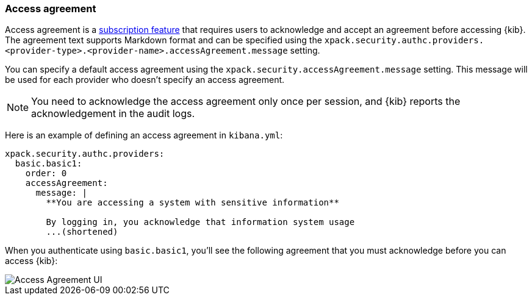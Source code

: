 [role="xpack"]
[[xpack-security-access-agreement]]
=== Access agreement

Access agreement is a https://www.elastic.co/subscriptions[subscription feature] that requires users to acknowledge and accept an
agreement before accessing {kib}. The agreement text supports Markdown format and can be specified using the
`xpack.security.authc.providers.<provider-type>.<provider-name>.accessAgreement.message` setting.

You can specify a default access agreement  using the `xpack.security.accessAgreement.message` setting. 
This message will be used for each provider who doesn't specify an access agreement.

[NOTE]
============================================================================
You need to acknowledge the access agreement only once per session, and {kib} reports the acknowledgement in the audit logs.
============================================================================

Here is an example of defining an access agreement in `kibana.yml`:

[source,yaml]
--------------------------------------------------------------------------------
xpack.security.authc.providers:
  basic.basic1:
    order: 0
    accessAgreement:
      message: |
        **You are accessing a system with sensitive information**

        By logging in, you acknowledge that information system usage
        ...(shortened)
--------------------------------------------------------------------------------

When you authenticate using `basic.basic1`, you'll see the following agreement that you must acknowledge before you can access {kib}:

[role="screenshot"]
image::images/access-agreement.png["Access Agreement UI"]
